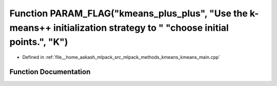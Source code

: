 .. _exhale_function_kmeans__main_8cpp_1a780e1f3857d5026ab72563b2959c216c:

Function PARAM_FLAG("kmeans_plus_plus", "Use the k-means++ initialization strategy to " "choose initial points.", "K")
======================================================================================================================

- Defined in :ref:`file__home_aakash_mlpack_src_mlpack_methods_kmeans_kmeans_main.cpp`


Function Documentation
----------------------


.. doxygenfunction:: PARAM_FLAG("kmeans_plus_plus", "Use the k-means++ initialization strategy to " "choose initial points.", "K")
